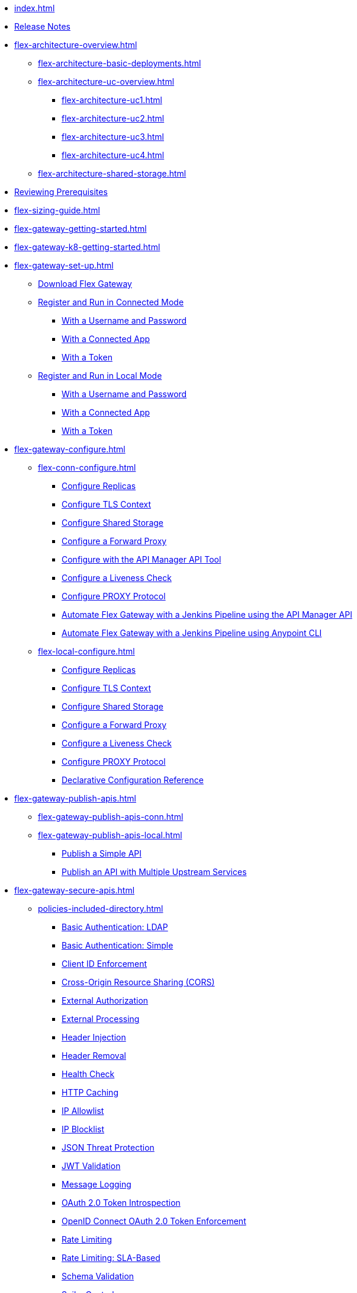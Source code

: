 * xref:index.adoc[]
* xref:flex-gateway-release-notes.adoc[Release Notes]
* xref:flex-architecture-overview.adoc[]
** xref:flex-architecture-basic-deployments.adoc[]
** xref:flex-architecture-uc-overview.adoc[]
*** xref:flex-architecture-uc1.adoc[]
*** xref:flex-architecture-uc2.adoc[]
*** xref:flex-architecture-uc3.adoc[]
*** xref:flex-architecture-uc4.adoc[]
** xref:flex-architecture-shared-storage.adoc[]
* xref:flex-review-prerequisites.adoc[Reviewing Prerequisites]
* xref:flex-sizing-guide.adoc[]
* xref:flex-gateway-getting-started.adoc[]
* xref:flex-gateway-k8-getting-started.adoc[]
* xref:flex-gateway-set-up.adoc[]
** xref:flex-install.adoc[Download Flex Gateway]
** xref:flex-conn-reg-run.adoc[Register and Run in Connected Mode]
*** xref:flex-conn-reg-run-up.adoc[With a Username and Password]
*** xref:flex-conn-reg-run-app.adoc[With a Connected App]
*** xref:flex-conn-reg-run-token.adoc[With a Token]
** xref:flex-local-reg-run.adoc[Register and Run in Local Mode]
*** xref:flex-local-reg-run-up.adoc[With a Username and Password]
*** xref:flex-local-reg-run-app.adoc[With a Connected App]
*** xref:flex-local-reg-run-token.adoc[With a Token]
* xref:flex-gateway-configure.adoc[]
** xref:flex-conn-configure.adoc[]
*** xref:flex-conn-rep-run.adoc[Configure Replicas]
*** xref:flex-conn-tls-config.adoc[Configure TLS Context]
*** xref:flex-conn-shared-storage-config.adoc[Configure Shared Storage]
*** xref:flex-conn-forward-proxy.adoc[Configure a Forward Proxy]
*** xref:flex-conn-manage-public-api.adoc[Configure with the API Manager API Tool]
*** xref:flex-conn-liveness-check.adoc[Configure a Liveness Check]
*** xref:flex-conn-proxy-protocol.adoc[Configure PROXY Protocol]
*** xref:flex-conn-jenkins-api.adoc[Automate Flex Gateway with a Jenkins Pipeline using the API Manager API]
*** xref:flex-conn-jenkins-cli.adoc[Automate Flex Gateway with a Jenkins Pipeline using Anypoint CLI]
** xref:flex-local-configure.adoc[]
*** xref:flex-local-rep-run.adoc[Configure Replicas]
*** xref:flex-local-tls-config.adoc[Configure TLS Context]
*** xref:flex-local-shared-storage-config.adoc[Configure Shared Storage]
*** xref:flex-local-forward-proxy.adoc[Configure a Forward Proxy]
*** xref:flex-local-liveness-check.adoc[Configure a Liveness Check]
*** xref:flex-local-proxy-protocol.adoc[Configure PROXY Protocol]
*** xref:flex-local-configuration-reference-guide.adoc[Declarative Configuration Reference]
* xref:flex-gateway-publish-apis.adoc[]
** xref:flex-gateway-publish-apis-conn.adoc[]
** xref:flex-gateway-publish-apis-local.adoc[]
*** xref:flex-local-publish-simple-api.adoc[Publish a Simple API]
*** xref:flex-local-publish-api-multiple-services.adoc[Publish an API with Multiple Upstream Services]
* xref:flex-gateway-secure-apis.adoc[]
** xref:policies-included-directory.adoc[]
*** xref:policies-included-basic-auth-ldap.adoc[Basic Authentication: LDAP]
*** xref:policies-included-basic-auth-simple.adoc[Basic Authentication: Simple]
*** xref:policies-included-client-id-enforcement.adoc[Client ID Enforcement]
*** xref:policies-included-cors.adoc[Cross-Origin Resource Sharing (CORS)]
*** xref:policies-included-external-authorization.adoc[External Authorization]
*** xref:policies-included-external-processing.adoc[External Processing]
*** xref:policies-included-header-injection.adoc[Header Injection]
*** xref:policies-included-header-removal.adoc[Header Removal]
*** xref:policies-included-health-check.adoc[Health Check]
*** xref:policies-included-http-caching.adoc[HTTP Caching]
*** xref:policies-included-ip-allowlist.adoc[IP Allowlist]
*** xref:policies-included-ip-blocklist.adoc[IP Blocklist]
*** xref:policies-included-json-threat-protection.adoc[JSON Threat Protection]
*** xref:policies-included-jwt-validation.adoc[JWT Validation]
*** xref:policies-included-message-logging.adoc[Message Logging]
*** xref:policies-included-oauth-token-introspection.adoc[OAuth 2.0 Token Introspection]
*** xref:policies-included-openid-token-enforcement.adoc[OpenID Connect OAuth 2.0 Token Enforcement]
*** xref:policies-included-rate-limiting.adoc[Rate Limiting]
*** xref:policies-included-rate-limiting-sla.adoc[Rate Limiting: SLA-Based]
*** xref:policies-included-schema-validation.adoc[Schema Validation]
*** xref:policies-included-spike-control.adoc[Spike Control]
*** xref:policies-included-traffic-management-route.adoc[Traffic Management for Multiple Upstream Services]
*** xref:policies-included-traffic-management.adoc[Traffic Management for Multiple Upstream Services (Weighted)]
*** xref:policies-included-tls.adoc[Transport Layer Security (TLS) - Inbound]
*** xref:policies-included-tls-outbound.adoc[Transport Layer Security (TLS) - Outbound]
** xref:policies-custom-overview.adoc[]
*** xref:policies-custom-flex-implement-rust.adoc[]
*** xref:policies-custom-flex-getting-started.adoc[]
** xref:policies-automated-overview.adoc[]
*** xref:policies-automated-applying.adoc[Apply an Automated Policy]
** xref:policies-resource-level-overview.adoc[]
** xref:flex-gateway-secure-conn.adoc[]
*** xref:policies-included-apply.adoc[Apply a Policy in Connected Mode]
** xref:flex-gateway-secure-local.adoc[]
*** xref:flex-local-secure-api-with-basic-auth-policy.adoc[With Basic Authentication and Rate Limiting]
*** xref:flex-local-secure-api-with-auto-policy.adoc[With an Automated Resource-Level Policy]
*** xref:flex-local-deploy-custom-policy.adoc[With a Custom Policy]
** xref:policies-reorder.adoc[]
** xref:policies-flex-dataweave-support.adoc[DataWeave Support]
* xref:flex-gateway-monitor.adoc[Monitoring Flex Gateway]
** xref:flex-conn-monitor.adoc[Monitoring in Connected Mode]
*** xref:flex-conn-message-log.adoc[Configure Message Logging]
*** xref:flex-use-api-alerts.adoc[Configure API Alerts]
*** xref:flex-conn-third-party-logs-config.adoc[Configure Logs for Third-Party Services]
*** xref:flex-view-api-metrics.adoc[View Key Metrics for Flex Gateway APIs]
*** xref:flex-view-replica-status.adoc[View the Replica Status in Runtime Manager]
*** xref:flex-view-api-status.adoc[View the API Status in Runtime Manager]
*** xref:flex-view-logs-in-monitoring.adoc[View Logs in Anypoint Monitoring]
*** xref:flex-conn-disable-logs.adoc[Disable Log Output to Anypoint Platform]
** xref:flex-local-monitor.adoc[Monitoring in Local Mode]
*** xref:flex-local-third-party-logs-config.adoc[Configure External Logs for Flex Gateway in Local Mode]
*** xref:flex-local-view-logs.adoc[View Standard Output Logs]
* xref:flex-gateway-manage.adoc[]
** xref:flex-gateway-upgrade.adoc[Upgrade Flex Gateway]
** xref:flex-gateway-delete.adoc[Delete an Instance of Flex Gateway]
** xref:flex-gateway-uninstall.adoc[Uninstall Flex Gateway]
** xref:flex-gateway-k8-management.adoc[]
*** xref:flex-gateway-k8-change-helm-settings.adoc[Update a Helm Chart]
*** xref:flex-gateway-k8-high-availability.adoc[Autoscale and Add Replicas to a Namespace]
*** xref:flex-gateway-k8-node-affinity-config.adoc[Configure Node Affinity]
*** xref:flex-gateway-k8-external-dns.adoc[Provide a Domain Name]
*** xref:flex-gateway-k8-ingress-class.adoc[Configure an IngressClass Resource]
** xref:flex-gateway-renew-certificate.adoc[Renew Flex Gateway Registration]
* xref:flex-troubleshoot.adoc[Troubleshooting]
** xref:flex-troubleshoot-debug-logs.adoc[Troubleshoot with Debug Logs]
** xref:flex-troubleshoot-reg.adoc[Troubleshoot Registration Issues]
** xref:flex-troubleshoot-logging.adoc[Troubleshoot Logging Issues]
** xref:flex-troubleshoot-linux-services.adoc[Troubleshoot Linux Services]
** xref:flex-troubleshoot-admin-api.adoc[Troubleshoot with the CLI]
** xref:flex-troubleshoot-requests.adoc[Troubleshoot Request Connection]
** xref:flex-troubleshoot-docker.adoc[]
** xref:flex-troubleshoot-helm.adoc[]
